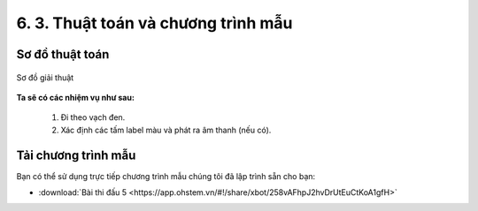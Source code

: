 6. 3. Thuật toán và chương trình mẫu 
================

**Sơ đồ thuật toán**
-----------------

..  figure:: images/6.3.png
    :scale: 80%
    :align: center 

    Sơ đồ giải thuật

**Ta sẽ có các nhiệm vụ như sau:**

    1.  Đi theo vạch đen.
    2.  Xác định các tấm label màu và phát ra âm thanh (nếu có).


**Tải chương trình mẫu**
---------------

Bạn có thể sử dụng trực tiếp chương trình mẫu chúng tôi đã lập trình sẵn cho bạn: 

* :download:`Bài thi đấu 5 <https://app.ohstem.vn/#!/share/xbot/258vAFhpJ2hvDrUtEuCtKoA1gfH>`